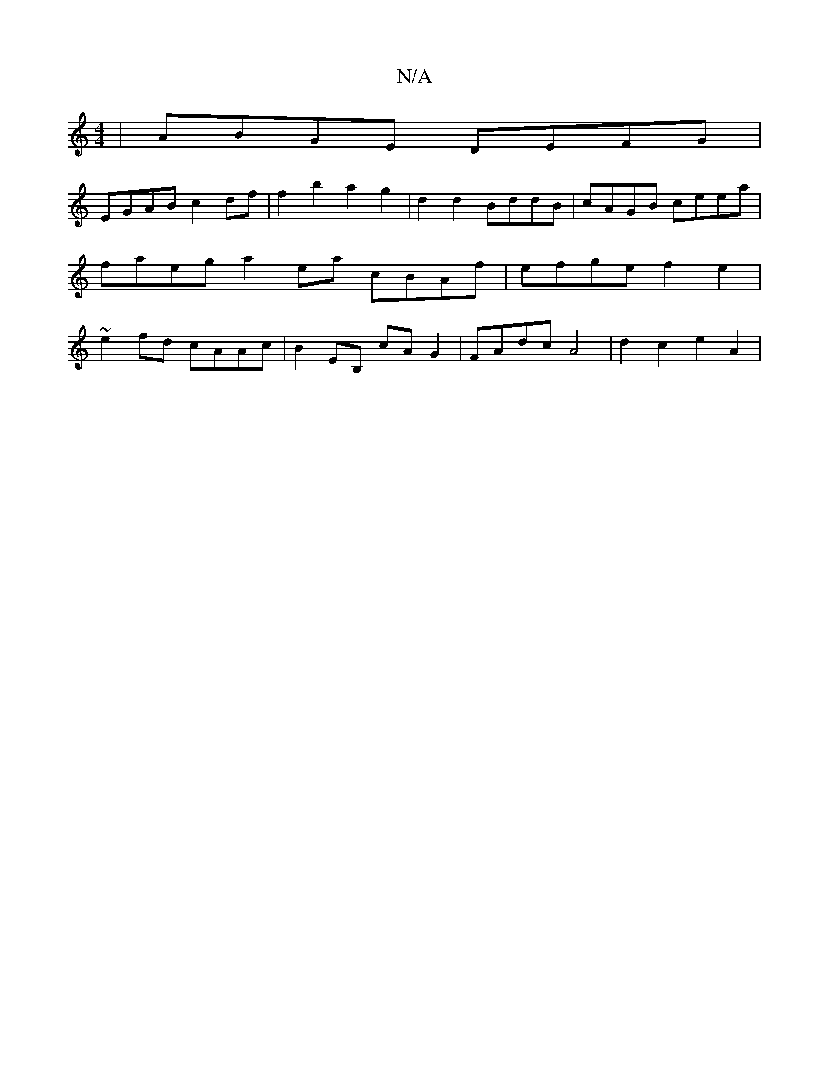 X:1
T:N/A
M:4/4
R:N/A
K:Cmajor
 | ABGE DEFG |
EGAB c2df | f2 b2 a2 g2 | d2d2 BddB | cAGB ceea | faeg a2 ea cBAf | efge f2 e2 | ~e2 fd cAAc | B2EB, cAG2 | FAdc A4 | d2 c2 e2 A2 |

D2c2 BcBc|G3A GFE:|2 G2B B3-|dgb gf=g|edB AFE|E3 E2 